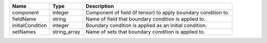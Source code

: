 

================ ============ ============================================================== 
Name             Type         Description                                                    
================ ============ ============================================================== 
component        integer      Component of field (if tensor) to apply boundary condition to. 
fieldName        string       Name of field that boundary condition is applied to.           
initialCondition integer      Boundary condition is applied as an initial condition.         
setNames         string_array Name of sets that boundary condition is applied to.            
================ ============ ============================================================== 


